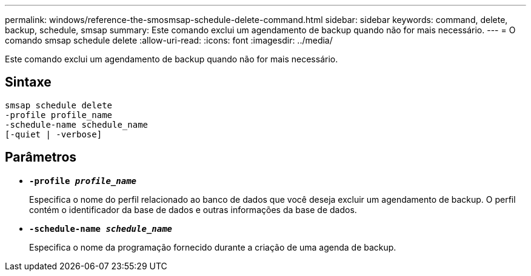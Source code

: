 ---
permalink: windows/reference-the-smosmsap-schedule-delete-command.html 
sidebar: sidebar 
keywords: command, delete, backup, schedule, smsap 
summary: Este comando exclui um agendamento de backup quando não for mais necessário. 
---
= O comando smsap schedule delete
:allow-uri-read: 
:icons: font
:imagesdir: ../media/


[role="lead"]
Este comando exclui um agendamento de backup quando não for mais necessário.



== Sintaxe

[listing]
----

smsap schedule delete
-profile profile_name
-schedule-name schedule_name
[-quiet | -verbose]
----


== Parâmetros

* *`-profile _profile_name_`*
+
Especifica o nome do perfil relacionado ao banco de dados que você deseja excluir um agendamento de backup. O perfil contém o identificador da base de dados e outras informações da base de dados.

* *`-schedule-name _schedule_name_`*
+
Especifica o nome da programação fornecido durante a criação de uma agenda de backup.


